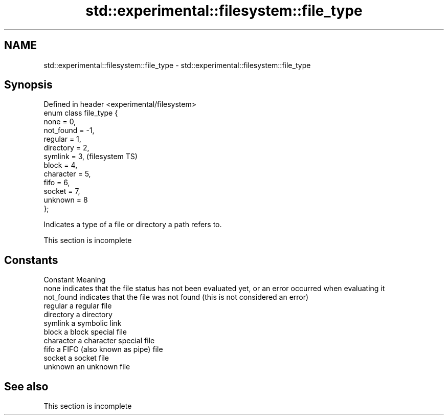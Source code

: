 .TH std::experimental::filesystem::file_type 3 "2020.03.24" "http://cppreference.com" "C++ Standard Libary"
.SH NAME
std::experimental::filesystem::file_type \- std::experimental::filesystem::file_type

.SH Synopsis

  Defined in header <experimental/filesystem>
  enum class file_type {
  none = 0,
  not_found = -1,
  regular = 1,
  directory = 2,
  symlink = 3,                                 (filesystem TS)
  block = 4,
  character = 5,
  fifo = 6,
  socket = 7,
  unknown = 8
  };

  Indicates a type of a file or directory a path refers to.

   This section is incomplete


.SH Constants


  Constant  Meaning
  none      indicates that the file status has not been evaluated yet, or an error occurred when evaluating it
  not_found indicates that the file was not found (this is not considered an error)
  regular   a regular file
  directory a directory
  symlink   a symbolic link
  block     a block special file
  character a character special file
  fifo      a FIFO (also known as pipe) file
  socket    a socket file
  unknown   an unknown file


.SH See also


   This section is incomplete




